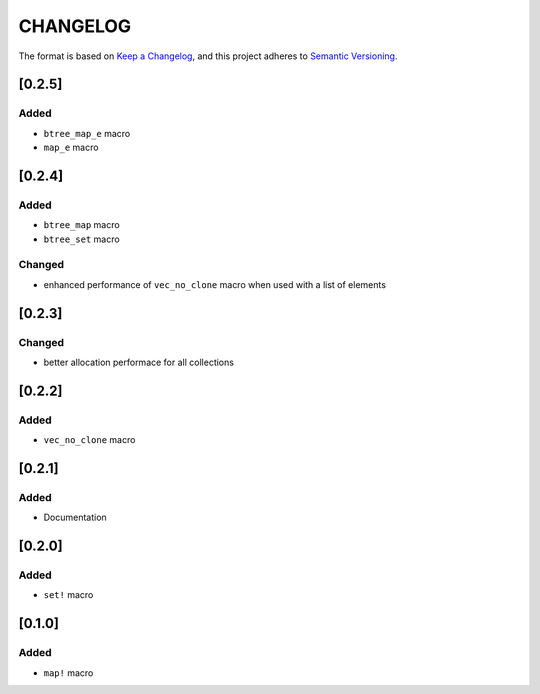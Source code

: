 CHANGELOG
=========

The format is based on `Keep a Changelog <https://keepachangelog.com/en/1.0.0/>`_,
and this project adheres to `Semantic Versioning <https://semver.org/spec/v2.0.0.html>`_.


[0.2.5]
-------

Added
^^^^^

* ``btree_map_e`` macro

* ``map_e`` macro


[0.2.4]
-------

Added
^^^^^

* ``btree_map`` macro

* ``btree_set`` macro

Changed
^^^^^^^

* enhanced performance of ``vec_no_clone`` macro when used with a
  list of elements


[0.2.3]
-------

Changed
^^^^^^^

* better allocation performace for all collections


[0.2.2]
-------

Added
^^^^^

* ``vec_no_clone`` macro


[0.2.1]
-------

Added
^^^^^

* Documentation


[0.2.0]
-------

Added
^^^^^

* ``set!`` macro


[0.1.0]
-------

Added
^^^^^

* ``map!`` macro
